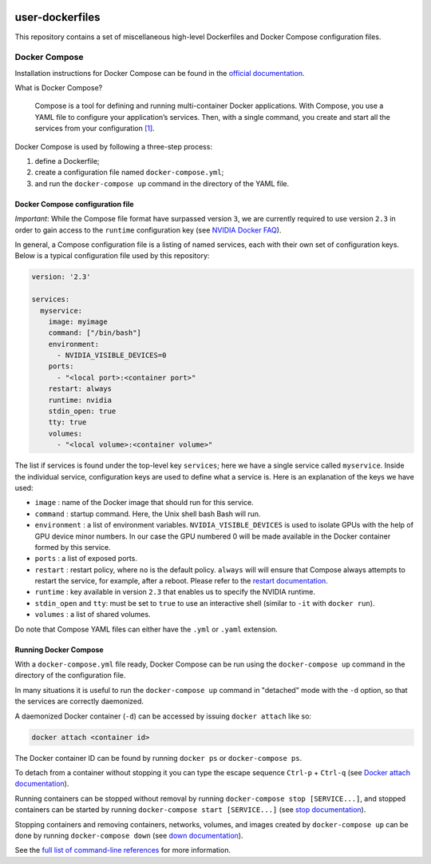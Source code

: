 .. image:: https://img.shields.io/badge/license-MIT-blue.svg
    :target: https://github.com/aleksaro/user-dockerfiles/blob/master/LICENSE

================
user-dockerfiles
================

This repository contains a set of miscellaneous high-level Dockerfiles and
Docker Compose configuration files.


Docker Compose
==============

Installation instructions for Docker Compose can be found in the
`official documentation`_.

What is Docker Compose?

    Compose is a tool for defining and running multi-container Docker
    applications. With Compose, you use a YAML file to configure your
    application’s services. Then, with a single command, you create and start
    all the services from your configuration `[1]`_.

Docker Compose is used by following a three-step process:

1. define a Dockerfile;
2. create a configuration file named ``docker-compose.yml``;
3. and run the ``docker-compose up`` command in the directory of the YAML file.


Docker Compose configuration file
---------------------------------

*Important*: While the Compose file format have surpassed version ``3``, we are
currently required to use version ``2.3`` in order to gain access to the
``runtime`` configuration key (see `NVIDIA Docker FAQ`_).

In general, a Compose configuration file is a listing of named services, each
with their own set of configuration keys. Below is a typical configuration
file used by this repository:

.. code-block:: bash

  version: '2.3'

  services:
    myservice:
      image: myimage
      command: ["/bin/bash"]
      environment:
        - NVIDIA_VISIBLE_DEVICES=0
      ports:
        - "<local port>:<container port>"
      restart: always
      runtime: nvidia
      stdin_open: true
      tty: true
      volumes:
        - "<local volume>:<container volume>"

The list if services is found under the top-level key ``services``; here we have
a single service called ``myservice``. Inside the individual service,
configuration keys are used to define what a service is. Here is an
explanation of the keys we have used:

* ``image`` : name of the Docker image that should run for this service.
* ``command`` : startup command. Here, the Unix shell bash Bash will run.
* ``environment`` : a list of environment variables. ``NVIDIA_VISIBLE_DEVICES``
  is used to isolate GPUs with the help of GPU device minor numbers. In our
  case the GPU numbered 0 will be made available in the Docker container formed
  by this service.
* ``ports`` : a list of exposed ports.
* ``restart`` : restart policy, where ``no`` is the default policy. ``always``
  will will ensure that Compose always attempts to restart the service, for
  example, after a reboot. Please refer to the `restart documentation`_.
* ``runtime`` : key available in version ``2.3`` that enables us to specify the
  NVIDIA runtime.
* ``stdin_open`` and ``tty``: must be set to ``true`` to use an interactive
  shell (similar to ``-it`` with ``docker run``).
* ``volumes`` : a list of shared volumes.

Do note that Compose YAML files can either have the ``.yml`` or ``.yaml``
extension.


Running Docker Compose
----------------------

With a ``docker-compose.yml`` file ready, Docker Compose can be run using the
``docker-compose up`` command in the directory of the configuration file.

In many situations it is useful to run the ``docker-compose up`` command in
"detached" mode with the ``-d`` option, so that the services are correctly
daemonized.

A daemonized Docker container (``-d``) can be accessed by issuing
``docker attach`` like so:

.. code-block:: bash

  docker attach <container id>

The Docker container ID can be found by running ``docker ps`` or
``docker-compose ps``.

To detach from a container without stopping it you can type the escape sequence
``Ctrl-p`` + ``Ctrl-q`` (see `Docker attach documentation`_).

Running containers can be stopped without removal by running
``docker-compose stop [SERVICE...]``, and stopped containers can be started by
running ``docker-compose start [SERVICE...]`` (see `stop documentation`_).

Stopping containers and removing containers, networks, volumes, and images
created by ``docker-compose up`` can be done by running ``docker-compose down``
(see `down documentation`_).

See the `full list of command-line references`_ for more information.

.. Links

.. _official documentation: https://docs.docker.com/compose/
.. _[1]: https://docs.docker.com/compose/overview/
.. _NVIDIA Docker FAQ: https://github.com/NVIDIA/nvidia-docker/wiki/Frequently-Asked-Questions#do-you-support-docker-compose
.. _restart documentation: https://docs.docker.com/compose/compose-file/#restart
.. _Docker attach documentation: https://docs.docker.com/engine/reference/commandline/attach/
.. _stop documentation: https://docs.docker.com/compose/reference/stop/
.. _down documentation: https://docs.docker.com/compose/reference/down/
.. _full list of command-line references: https://docs.docker.com/compose/reference/
